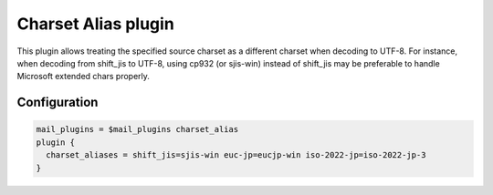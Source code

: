 .. _charset_alias_plugin:

====================
Charset Alias plugin
====================

.. versionadded:: v2.2.34

This plugin allows treating the specified source charset as a different charset when decoding to UTF-8. For instance, when decoding from shift_jis to UTF-8, using cp932 (or sjis-win) instead of shift_jis may be preferable to handle Microsoft extended chars properly.

Configuration
=============

.. code-block:: none

 mail_plugins = $mail_plugins charset_alias
 plugin {
   charset_aliases = shift_jis=sjis-win euc-jp=eucjp-win iso-2022-jp=iso-2022-jp-3
 }